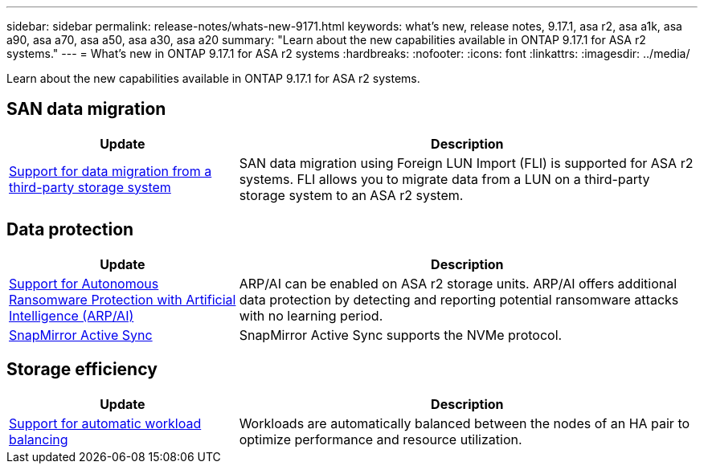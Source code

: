 ---
sidebar: sidebar
permalink: release-notes/whats-new-9171.html
keywords: what's new, release notes, 9.17.1, asa r2, asa a1k, asa a90, asa a70, asa a50, asa a30, asa a20
summary:  "Learn about the new capabilities available in ONTAP 9.17.1 for ASA r2 systems."
---
= What's new in ONTAP 9.17.1 for ASA r2 systems
:hardbreaks:
:nofooter:
:icons: font
:linkattrs:
:imagesdir: ../media/

[.lead]
Learn about the new capabilities available in ONTAP 9.17.1 for ASA r2 systems.

== SAN data migration

[cols="2,4" options="header"]
|===
| Update
| Description

| link:../install-setup/set-up-data-access.html#migrate-data-from-a-third-party-storage-system[Support for data migration from a third-party storage system]
| SAN data migration using Foreign LUN Import (FLI) is supported for ASA r2 systems.  FLI allows you to migrate data from a LUN on a third-party storage system to an ASA r2 system.  
|===


== Data protection
[cols="2,4" options="header"]
|===
| Update
| Description

| link:../secure-data/enable-anti-ransomware-protection.html[Support for Autonomous Ransomware Protection with Artificial Intelligence (ARP/AI)]
| ARP/AI can be enabled on ASA r2 storage units. ARP/AI offers additional data protection by detecting and reporting potential ransomware attacks with no learning period.

|link:../data-protection/snapmirror-active-sync.html[SnapMirror Active Sync]
| SnapMirror Active Sync supports the NVMe protocol.
|===

== Storage efficiency
[cols="2,4" options="header"]
|===
| Update
| Description

| link:../learn-more/hardware-comparison.html[Support for automatic workload balancing]
| Workloads are automatically balanced between the nodes of an HA pair to optimize performance and resource utilization. 
|===


// 2025 July 24, ONTAPDOC-2697, ONTAPDOC-2701, ONTAPDOC-2708, ONTAPDOC-2694
// 2025 June 04, ONTAPDOC-2994
// 2025 Feb 28, ONTAPDOC 2260
// 2025 Jan 31, ONTAPPM-103027
// 2025 Jan 24, ONTAPDOC 2259
// 2024 Sept 16, Git Issue 2
// 2024 Sept 23, ONTAPDOC 1921